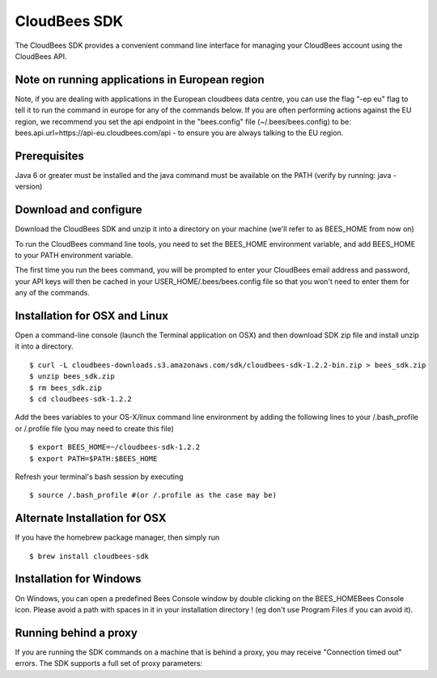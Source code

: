 .. _sdk:

=========================
 CloudBees SDK
=========================

.. highlight:: bash

The CloudBees SDK provides a convenient command line interface for managing your CloudBees account
using the CloudBees API.

Note on running applications in European region
-----------------------------------------------

Note, if you are dealing with applications in the European cloudbees data centre, you can use the flag "-ep eu" flag to tell it to run the command in europe for any of the commands below. If you are often performing actions against the EU region, we recommend you set the api endpoint in the "bees.config" file (~/.bees/bees.config) to be: bees.api.url=https\://api-eu.cloudbees.com/api - to ensure you are always talking to the EU region.

Prerequisites
-------------

Java 6 or greater must be installed and the java command must be available on the PATH (verify by running: java -version)


Download and configure
----------------------

Download the CloudBees SDK and unzip it into a directory on your machine (we'll refer to as BEES_HOME from now on)

To run the CloudBees command line tools, you need to set the BEES_HOME environment variable, and add BEES_HOME to your PATH environment variable.

The first time you run the bees command, you will be prompted to enter your CloudBees email address and password, your API keys will then be cached in your USER_HOME/.bees/bees.config file so that you won't need to enter them for any of the commands.

Installation for OSX and Linux
------------------------------

Open a command-line console (launch the Terminal application on OSX) and then download SDK zip file and install unzip it into a directory. ::

   $ curl -L cloudbees-downloads.s3.amazonaws.com/sdk/cloudbees-sdk-1.2.2-bin.zip > bees_sdk.zip
   $ unzip bees_sdk.zip
   $ rm bees_sdk.zip
   $ cd cloudbees-sdk-1.2.2

Add the bees variables to your OS-X/linux command line environment by adding the following lines to your /.bash_profile or /.profile file (you may need to create this file) ::

   $ export BEES_HOME=~/cloudbees-sdk-1.2.2
   $ export PATH=$PATH:$BEES_HOME

Refresh your terminal's bash session by executing ::

   $ source /.bash_profile #(or /.profile as the case may be)

Alternate Installation for OSX
------------------------------

If you have the homebrew package manager, then simply run ::

   $ brew install cloudbees-sdk

Installation for Windows
------------------------

On Windows, you can open a predefined Bees Console window by double clicking on the BEES_HOME\Bees Console icon. Please avoid a path with spaces in it in your installation directory ! (eg don't use Program Files if you can avoid it). 

Running behind a proxy
----------------------

If you are running the SDK commands on a machine that is behind a proxy, you may receive "Connection timed out" errors. The SDK supports a full set of proxy parameters:


